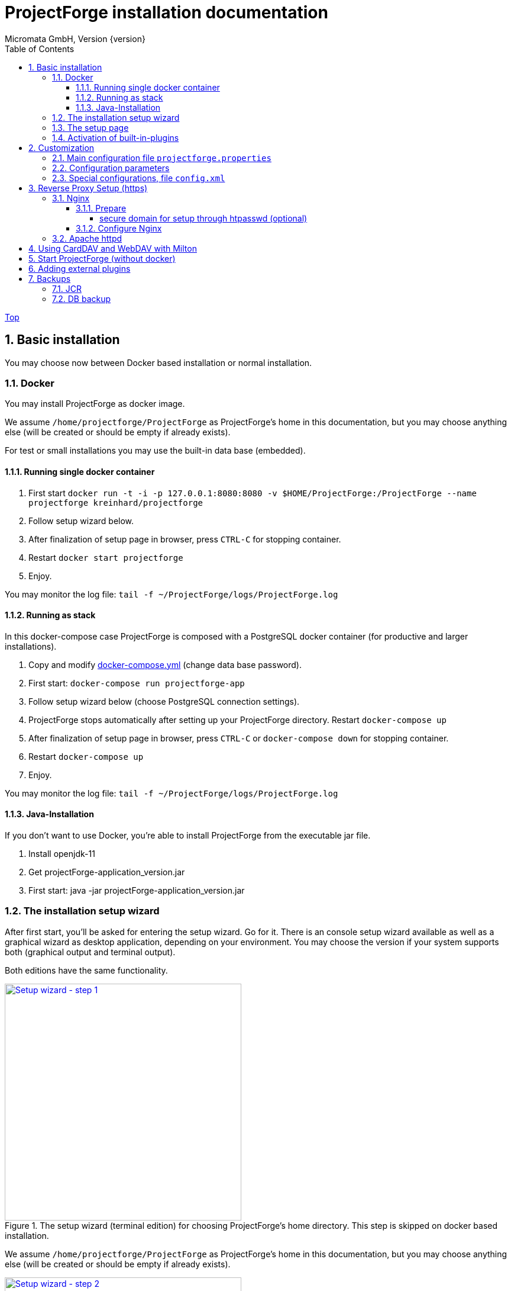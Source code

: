 ProjectForge installation documentation
=======================================
Micromata GmbH, Version {version}
:toc:
:toclevels: 4

:last-update-label: Copyright (C) 2021, Last updated

ifdef::env-github,env-browser[:outfilesuffix: .adoc]
link:index{outfilesuffix}[Top]

:sectnums:

== Basic installation
You may choose now between Docker based installation or normal installation.

=== Docker
You may install ProjectForge as docker image.

We assume `/home/projectforge/ProjectForge` as ProjectForge's home in this documentation, but you may choose anything else (will be created or should be empty if already exists).

For test or small installations you may use the built-in data base (embedded).

==== Running single docker container

1. First start `docker run -t -i -p 127.0.0.1:8080:8080 -v $HOME/ProjectForge:/ProjectForge --name projectforge kreinhard/projectforge`
2. Follow setup wizard below.
3. After finalization of setup page in browser, press `CTRL-C` for stopping container.
4. Restart  `docker start projectforge`
5. Enjoy.

You may monitor the log file: `tail -f ~/ProjectForge/logs/ProjectForge.log`

==== Running as stack

In this docker-compose case ProjectForge is composed with a PostgreSQL docker container (for productive and larger installations).

1. Copy and modify https://github.com/micromata/projectforge/blob/master/projectforge-docker/compose/docker-compose.yml[docker-compose.yml] (change data base password).
2. First start: `docker-compose run projectforge-app`
3. Follow setup wizard below (choose PostgreSQL connection settings).
4. ProjectForge stops automatically after setting up your ProjectForge directory. Restart `docker-compose up`
5. After finalization of setup page in browser, press `CTRL-C` or `docker-compose down` for stopping container.
6. Restart `docker-compose up`
7. Enjoy.

You may monitor the log file: `tail -f ~/ProjectForge/logs/ProjectForge.log`

==== Java-Installation
If you don't want to use Docker, you're able to install ProjectForge from the executable jar file.

1. Install openjdk-11
2. Get projectForge-application_version.jar
3. First start: java -jar projectForge-application_version.jar

=== The installation setup wizard
After first start, you'll be asked for entering the setup wizard. Go for it.
There is an console setup wizard available as well as a graphical wizard as desktop application, depending on your environment. You may choose
the version if your system supports both (graphical output and terminal output).

Both editions have the same functionality.

[#img-setup-wizard-1]
.The setup wizard (terminal edition) for choosing ProjectForge's home directory. This step is skipped on docker based installation.
[link=images/setup-wizard-step-1.png]
image::images/setup-wizard-step-1.png[Setup wizard - step 1,400]

We assume `/home/projectforge/ProjectForge` as ProjectForge's home in this documentation, but you may choose anything else (will be created or should be empty if already exists).

[#img-setup-wizard-2]
.The setup wizard (terminal edition) for configuring the basic settings.
[link=images/setup-wizard-step-2.png]
image::images/setup-wizard-step-2.png[Setup wizard - step 2, 400]

[#img-setup-wizard-jdbc]
.The setup wizard (graphical edition) for configuring and testing the data base connection.
[link=images/setup-wizard-gui-jdbc.png]
image::images/setup-wizard-gui-jdbc.png[Setup wizard - data base settings,400]

You may leave the most settings as they are. You are able to change these settings later in `projectforge.properties` or `config.xml`.

[cols="1,3"]
|===
h|Directory | ProjectForge's home directory including configuration, database and working directory.
h|Domain | The domain of your system (http://localhost:8080 for test systems). This is needed e. g. for sending e-mail-notification to users including direct links to your installation of ProjectForge.
h|Port | ProjectForge starts the server on this port (8080 should be OK for most cases and can't be modified for docker installation).
h|Database | Choose the data base. Embedded uses the built-in data base of ProjectForge (Hsql DB) and should be OK for test, development or small instances. In docker mode only PostgreSQL is available.
h|Jdbc settings|If you choose PostgreSQL you are able to enter the data base connection values and test them by clicking *Test connection*.
h|Currency | The default currency to use.
h|Locale | The default locale to use. Your users are able to choose their own language.
h|First day | The first day of week to use in the calendar views.
h|Time | The default time notation to use (customizable by the users).
h|Setting | Start ProjectForge - If checked, ProjectForge will be started after clicking *Finish*. For embedded data base, the data base is created.
h|Setting | Enable CORS filter - Please check only for development (React development using yarn or npm). Do not use for productive systems!!!
|===

After clicking finish, ProjectForge will be initialized and started. You may proceed with your web browser with `http://localhost:8080` or `https://projectforge.acme.com`.


[NOTE]
====
If your browser doesn't support `http://localhost:8080`, try 'http://127.0.0.1:8080/' or 'http://127.0.0.1:8080/wa/setup' or another browser.
====

ProjectForge is only available on port 8080 from localhost due to security reasons. For using https, please refer <<Reverse Proxy Setup (https)>>.

=== The setup page

[NOTE]
====
Please be aware, that after your first start of ProjectForge, your page might be public and be configured by anybody else! So proceed immediatelyly with the configuration if your new ProjectForge instance is
public available.
====

[#img-setup-webpage]
.After starting ProjectForge the first time, a setup page is displayed.
[link=images/setup-webpage.png]
image::images/setup-webpage.png[Setup web page,400]

[cols="1,3"]
|===
h|Target | Choose *Productive system* for starting with an empty initialized data base. Choose *Test system* for installing a test system with lots of test data.
h|User name | The user name of the initial admin user of ProjectForge.
h|Password | Admin's password.
h|Default time zone | Default time zone for all users, if not configured by an user und MyAccount.
h|Calendar domain | ProjectForge provides calendar and events. For having world-wide unique event id's, choose here your personal name.
h|Administrators | ProjectForge sends e-mails to this address(es) in the case of special errors. You can specify one ore more (coma separated) addresses (RFC822).
h|Feed-back | If this e-mail is given then a feedback panel will be shown if an error occurs. The user has the possibility to send an e-mail feedback (e. g. JIRA-system or help desk).
|===

Just click finish to have your ready-to-use installation.

[#img-setup-webpage-finished]
.After initialization you will get this screen. Now restart a last time and also all activated plugins are now fully available.
[link=images/setup-webpage-finished.png]
image::images/setup-webpage-finished.png[Setup finished,400]



[NOTE]
====
Wait until ProjectForge's initialization is finished and you are requested to restart ProjectForge. After restarting all activated plugins
are also available.
====

=== Activation of built-in-plugins


[#img-setup-webpage]
.You have to activate some built-in plugins if you want to use them. The plugin "Data transfer" is recommended.
[link=images/admin-plugins.png]
image::images/admin-plugins.png[Activation of built-in plugins (Menu Administration -> Plugins),400]


== Customization

=== Main configuration file `projectforge.properties`

You'll find an overview of all configuration options here: https://github.com/micromata/projectforge/blob/master/projectforge-business/src/main/resources/application.properties[application.properties]

A minimal set of `projectforge.properties` will be installed automatically by the setup wizard.

Here you may define your company logo.

=== Configuration parameters

You'll find further configuration params through the web application under the menu 'Administration' -> 'Configuration'.

=== Special configurations, file `config.xml`

A minimal set of `config.xml` will be installed automatically by the setup wizard. Here you may define your specific holidays.

== Reverse Proxy Setup (https)

The recommended way of setting up ProjectForge is to use a reverse proxy to do the SSL termination. This document focueses on using the NGINX web server software to  accomplish this.

=== Nginx
==== Prepare

All of the commands below should be run with `root` privileges.

1. Install Nginx: `$ apt-get install nginx`
2. Get an SSL certificate(use only one of the options below)
   a. Create self signed certificate: `$ openssl req -x509 -nodes -days 365 -newkey rsa:2048 -keyout /etc/ssl/projectforge.key -out /etc/ssl/projectforge.crt`
   b. Generate an SSL certificate https://letsencrypt.org/getting-started/[using Letsencrypt], note that the path in the NGINX configuration below needs to be changed when using Letsencrypt.
3. Generate secure Diffie-Hellman parameters for key exchange (this will take a long time): `$ openssl dhparam -out /etc/nginx/dhparam.pem 4096`

===== secure domain for setup through htpasswd (optional)
1. `$ apt-get install apache2-utils`
2. `$ htpasswd -c /etc/nginx/.htpasswd projectforge`

==== Configure Nginx

To use NGINX as a reverse proxy, it's necessary to create a configuration file. The standard path for NGINX configurations is `/etc/nginx/sites-available/`, so let's create the file link:misc/nginx_sites-available_projectforge[`/etc/nginx/sites-available/projectforge`].
If you want to use `.htaccess` to blok access to the installation, you need to remove the comment character (`#`) in front of the `auth_basic` and `auth_basic_file` parameters.
If you want to use HSTS (which makes browsers show an error page when the SSL certificate is invalid and/or nonexistent), remove the comment character (`#`) in front of the `add_header Strict-Transport-Security` parameter.

**Remeber to replace *projectforge.example.com* with the actual domain you'll run ProjectForge on!**


To activate the NGINX configuration, you'll need to symlink the configuration file we just created to `/etc/nginx/sites-enabled`. This can be done by using the following command:

```bash
$ ln -sv /etc/nginx/sites-available/projectforge /etc/nginx/sites-enabled/projectforge
```

=== Apache httpd
to be defined.

== Using CardDAV and WebDAV with Milton
Place files `milton.license.properties` and `milton.license.sig` to directory `~/ProjectForge/resources/milton/` and start ProjectForge with
loader path:
```bash
${JAVA} ... -Dloader.path=${HOME}/ProjectForge/resources/milton ${DEBUGOPTS} -jar projectforge-application.jar &
```

== Start ProjectForge (without docker)
1. Start ProjectForge server (e.g. on `http://localhost:8080`, update the NGINX config if you use another port).
2. Follow the configuration instruction (setup wizard in console ui or as Desktop app).
3. (Re-)start Nginx:
3.1. SysVInit: `/etc/init.d/nginx restart`
3.2. SystemD: `systemctl restart nginx`
4. Navigate to ProjectForge with your browser and finalize the setup.

* Example start script: link:misc/startProjectForge.sh[startProjectForge.sh]
* Example stop script: link:misc/stopProjectForge.sh[stopProjectForge.sh]

== Adding external plugins
ProjectForge supports external 3rd party plugins:
1. Place your jars e. g. in `/home/kai/ProjectForge/plugins`
2. Tell ProjectForge where it is. You may have to options:
a. Run ProjectForge from command line with option `-Dloader.home=/home/kai/ProjectForge`, or
b. Set the environment variable before starting ProjectForge: `export LOADER_HOME=/home/kai/ProjectForge`.
3. Start ProjectForge and activate the plugin as admin in the ProjectForge's web app under menu Admin->plugins.
4. Restart ProjectForge.

== Backups
=== JCR
Attachments will be handled through the built-in JCR module. The backups are placed in `ProjectForge/backup`, the daily backups will
purged after 30 days keeping each first monthly backup.

=== DB backup
You may configure a purge job in `projectforge.properties`:
```
### If purgeBackupDir is given and exists, ProjectForge will purge daily backups older than 30 days keeping each first monthly backup.
### The filenames must contain the date in ISO format (...yyyy-MM-dd....).
# This is the backup dir to look for:
projectforge.cron.purgeBackupDir=/home/projectforge/backup
# You may optional specify the prefix of the backup files (if not given, all files containing a date in its filename will be processed):
projectforge.cron.purgeBackupFilesPrefix=projectforge_
```
Your daily data base backups should contain the date of backup in ISO format in its file name.
Daily backups (not monthly) will be deleted after 30 days.
Refer config file for all options: [https://github.com/micromata/projectforge/blob/develop/projectforge-business/src/main/resources/application.properties]
